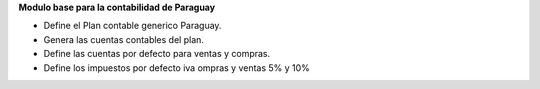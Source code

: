 **Modulo base para la contabilidad de Paraguay**

- Define el Plan contable generico Paraguay.
- Genera las cuentas contables del plan.
- Define las cuentas por defecto para ventas y compras.
- Define los impuestos por defecto iva ompras y ventas 5% y 10%
